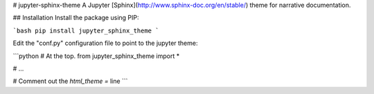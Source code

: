 # jupyter-sphinx-theme
A Jupyter [Sphinx](http://www.sphinx-doc.org/en/stable/) theme for narrative
documentation.

## Installation
Install the package using PIP:

```bash
pip install jupyter_sphinx_theme
```

Edit the "conf.py" configuration file to point to the jupyter theme:

```python
# At the top.
from jupyter_sphinx_theme import *

# ...

# Comment out the `html_theme =` line
```


